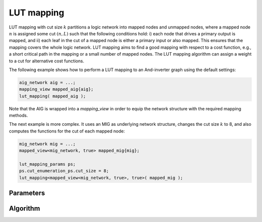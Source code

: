 LUT mapping
-----------

LUT mapping with cut size :math:`k` partitions a logic network into mapped
nodes and unmapped nodes, where a mapped node :math:`n` is assigned some cut
:math:`(n, L)` such that the following conditions hold: i) each node that
drives a primary output is mapped, and ii) each leaf in the cut of a mapped
node is either a primary input or also mapped.  This ensures that the mapping
covers the whole logic network.  LUT mapping aims to find a good mapping with
respect to a cost function, e.g., a short critical path in the mapping or a
small number of mapped nodes.  The LUT mapping algorithm can assign a weight
to a cut for alternative cost functions.

The following example shows how to perform a LUT mapping to an And-inverter
graph using the default settings:

.. code-block:: c++

   aig_network aig = ...;
   mapping_view mapped_aig{aig};
   lut_mapping( mapped_aig );

Note that the AIG is wrapped into a `mapping_view` in order to equip the
network structure with the required mapping methods.

The next example is more complex.  It uses an MIG as underlying network
structure, changes the cut size :math:`k` to 8, and also computes the functions
for the cut of each mapped node: 

.. code-block:: c++

   mig_network mig = ...;
   mapped_view<mig_network, true> mapped_mig{mig};

   lut_mapping_params ps;
   ps.cut_enumeration_ps.cut_size = 8;
   lut_mapping<mapped_view<mig_network, true>, true>( mapped_mig );

Parameters
~~~~~~~~~~

.. doxygenstruct:: mockturtle::lut_mapping_params

Algorithm
~~~~~~~~~

.. doxygenfunction:: mockturtle::lut_mapping
